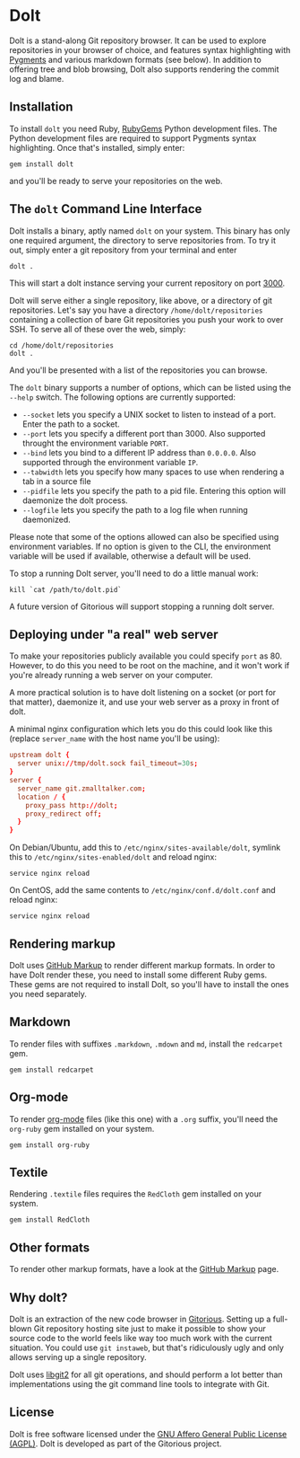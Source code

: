 * Dolt
  Dolt is a stand-along Git repository browser. It can be used to
  explore repositories in your browser of choice, and features syntax
  highlighting with [[http://pygments.org/][Pygments]] and various markdown formats (see
  below). In addition to offering tree and blob browsing, Dolt also
  supports rendering the commit log and blame.

** Installation
   To install =dolt= you need Ruby, [[http://www.rubygems.org/][RubyGems]] Python development files. The
   Python development files are required to support Pygments syntax
   highlighting. Once that's installed, simply enter:

#+BEGIN_SRC shell-script
gem install dolt
#+END_SRC

   and you'll be ready to serve your repositories on the web.

** The =dolt= Command Line Interface
   Dolt installs a binary, aptly named =dolt= on your system. This
   binary has only one required argument, the directory to serve
   repositories from. To try it out, simply enter a git repository
   from your terminal and enter

#+BEGIN_SRC shell-script
dolt .
#+END_SRC

   This will start a dolt instance serving your current repository on
   port [[http://localhost:3000/][3000]].

   Dolt will serve either a single repository, like above, or a
   directory of git repositories. Let's say you have a directory
   =/home/dolt/repositories= containing a collection of bare Git
   repositories you push your work to over SSH. To serve all of these
   over the web, simply:

#+BEGIN_SRC shell-script
cd /home/dolt/repositories
dolt .
#+END_SRC

   And you'll be presented with a list of the repositories you can
   browse.

   The =dolt= binary supports a number of options, which can be
   listed using the =--help= switch. The following options are
   currently supported:

   - =--socket= lets you specify a UNIX socket to listen to instead
     of a port. Enter the path to a socket.
   - =--port= lets you specify a different port than 3000. Also
     supported throught the environment variable =PORT=.
   - =--bind= lets you bind to a different IP address than
     =0.0.0.0=. Also supported through the environment variable =IP=.
   - =--tabwidth= lets you specify how many spaces to use when
     rendering a tab in a source file
   - =--pidfile= lets you specify the path to a pid file. Entering
     this option will daemonize the dolt process.
   - =--logfile= lets you specify the path to a log file when running daemonized.

   Please note that some of the options allowed can also be specified
   using environment variables. If no option is given to the CLI, the
   environment variable will be used if available, otherwise a
   default will be used.

   To stop a running Dolt server, you'll need to do a little manual
   work:

#+BEGIN_SRC shell-script
kill `cat /path/to/dolt.pid`
#+END_SRC

   A future version of Gitorious will support stopping a running dolt server.

** Deploying under "a real" web server
   To make your repositories publicly available you could specify
   =port= as 80. However, to do this you need to be root on the
   machine, and it won't work if you're already running a web server
   on your computer.

   A more practical solution is to have dolt listening on a socket
   (or port for that matter), daemonize it, and use your web server
   as a proxy in front of dolt.

   A minimal nginx configuration which lets you do this could look
   like this (replace =server_name= with the host name you'll be using):

#+BEGIN_SRC conf
  upstream dolt {
    server unix://tmp/dolt.sock fail_timeout=30s;
  }
  server {
    server_name git.zmalltalker.com;
    location / {
      proxy_pass http://dolt;
      proxy_redirect off;
    }
  }
#+END_SRC

   On Debian/Ubuntu, add this to =/etc/nginx/sites-available/dolt=,
   symlink this to =/etc/nginx/sites-enabled/dolt= and reload nginx:

#+BEGIN_SRC shell-script
service nginx reload
#+END_SRC

   On CentOS, add the same contents to =/etc/nginx/conf.d/dolt.conf=
   and reload nginx:

#+BEGIN_SRC shell-script
service nginx reload
#+END_SRC


** Rendering markup
   Dolt uses [[https://github.com/github/markup][GitHub Markup]] to render different markup formats. In
   order to have Dolt render these, you need to install some
   different Ruby gems. These gems are not required to install Dolt,
   so you'll have to install the ones you need separately.

** Markdown
   To render files with suffixes =.markdown=, =.mdown= and =md=,
   install the =redcarpet= gem.

#+BEGIN_SRC shell-script
  gem install redcarpet
#+END_SRC

** Org-mode
   To render [[http://org-mode.org/][org-mode]] files (like this one) with a =.org= suffix,
   you'll need the =org-ruby= gem installed on your system.

#+BEGIN_SRC shell-script
gem install org-ruby
#+END_SRC

** Textile
   Rendering =.textile= files requires the =RedCloth= gem installed
   on your system.

#+BEGIN_SRC shell-script
gem install RedCloth
#+END_SRC

** Other formats
   To render other markup formats, have a look at the [[https://github.com/github/markup][GitHub Markup]]
   page.

** Why dolt?
   Dolt is an extraction of the new code browser in
   [[https://gitorious.org/gitorious/mainline][Gitorious]]. Setting up a full-blown Git repository hosting site
   just to make it possible to show your source code to the world
   feels like way too much work with the current situation. You could
   use =git instaweb=, but that's ridiculously ugly and only allows
   serving up a single repository.

   Dolt uses [[http://libgit2.github.com][libgit2]] for all git operations, and should perform a lot
   better than implementations using the git command line tools to
   integrate with Git.

** License
   Dolt is free software licensed under the [[http://www.gnu.org/licenses/agpl-3.0.html][GNU Affero General Public
   License (AGPL)]].  Dolt is developed as part of the Gitorious
   project.
